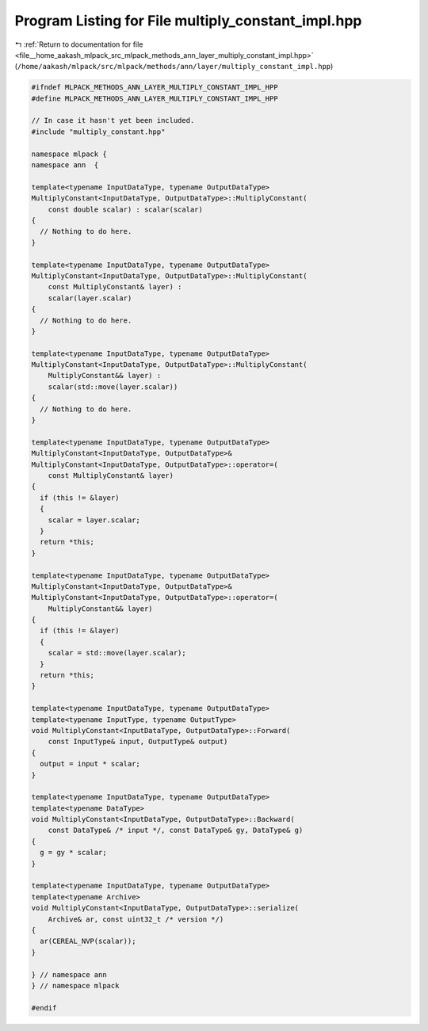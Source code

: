 
.. _program_listing_file__home_aakash_mlpack_src_mlpack_methods_ann_layer_multiply_constant_impl.hpp:

Program Listing for File multiply_constant_impl.hpp
===================================================

|exhale_lsh| :ref:`Return to documentation for file <file__home_aakash_mlpack_src_mlpack_methods_ann_layer_multiply_constant_impl.hpp>` (``/home/aakash/mlpack/src/mlpack/methods/ann/layer/multiply_constant_impl.hpp``)

.. |exhale_lsh| unicode:: U+021B0 .. UPWARDS ARROW WITH TIP LEFTWARDS

.. code-block:: cpp

   
   #ifndef MLPACK_METHODS_ANN_LAYER_MULTIPLY_CONSTANT_IMPL_HPP
   #define MLPACK_METHODS_ANN_LAYER_MULTIPLY_CONSTANT_IMPL_HPP
   
   // In case it hasn't yet been included.
   #include "multiply_constant.hpp"
   
   namespace mlpack {
   namespace ann  {
   
   template<typename InputDataType, typename OutputDataType>
   MultiplyConstant<InputDataType, OutputDataType>::MultiplyConstant(
       const double scalar) : scalar(scalar)
   {
     // Nothing to do here.
   }
   
   template<typename InputDataType, typename OutputDataType>
   MultiplyConstant<InputDataType, OutputDataType>::MultiplyConstant(
       const MultiplyConstant& layer) :
       scalar(layer.scalar)
   {
     // Nothing to do here.
   }
   
   template<typename InputDataType, typename OutputDataType>
   MultiplyConstant<InputDataType, OutputDataType>::MultiplyConstant(
       MultiplyConstant&& layer) :
       scalar(std::move(layer.scalar))
   {
     // Nothing to do here.
   }
   
   template<typename InputDataType, typename OutputDataType>
   MultiplyConstant<InputDataType, OutputDataType>&
   MultiplyConstant<InputDataType, OutputDataType>::operator=(
       const MultiplyConstant& layer)
   {
     if (this != &layer)
     {
       scalar = layer.scalar;
     }
     return *this;
   }
   
   template<typename InputDataType, typename OutputDataType>
   MultiplyConstant<InputDataType, OutputDataType>&
   MultiplyConstant<InputDataType, OutputDataType>::operator=(
       MultiplyConstant&& layer)
   {
     if (this != &layer)
     {
       scalar = std::move(layer.scalar);
     }
     return *this;
   }
   
   template<typename InputDataType, typename OutputDataType>
   template<typename InputType, typename OutputType>
   void MultiplyConstant<InputDataType, OutputDataType>::Forward(
       const InputType& input, OutputType& output)
   {
     output = input * scalar;
   }
   
   template<typename InputDataType, typename OutputDataType>
   template<typename DataType>
   void MultiplyConstant<InputDataType, OutputDataType>::Backward(
       const DataType& /* input */, const DataType& gy, DataType& g)
   {
     g = gy * scalar;
   }
   
   template<typename InputDataType, typename OutputDataType>
   template<typename Archive>
   void MultiplyConstant<InputDataType, OutputDataType>::serialize(
       Archive& ar, const uint32_t /* version */)
   {
     ar(CEREAL_NVP(scalar));
   }
   
   } // namespace ann
   } // namespace mlpack
   
   #endif
